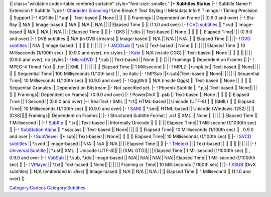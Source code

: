 {\| class="wikitable codec-table centered sortable" style="font-size: smaller;" \|+ **Subtitles Status** \|- ! Subtitle Name !! Extension !! Subtitle Type !! `Character Encoding <Character_Encoding>`__ !!Line Break !! Text Styling !! Metadata Info !! Timings !! Timing Precision \|\| Support \|- ! AQTitle \|\| \*.aqt \|\| Text-based \|\| None \|\| \|\| \|\| \|\| Framings \|\| Dependent on Frame \|\| (0.9.0 and over) \|- ! Blu-Ray \|\| N/A \|\| Image-based \|\| N/A \|\| N/A \|\| N/A \|\| \|\| Elapsed Time \|\| \|\| (1.1.0 and over) \|- ! `CVD subtitles <CVD_subtitles>`__ \|\| \*.cvd \|\| Image-based \|\| N/A \|\| N/A \|\| N/A \|\| \|\| Elapsed Time \|\| \|\| \|- ! DKS \|\| \*.dks \|\| Text-based \|\| None \|\| \|\| \|\| \|\| Elapsed Time|\| \|\| (0.9.0 and over) \|- ! DVB subtitles \|\| N/A (in DVB streams) \|\| Image-based \|\| N/A \|\| N/A \|\| N/A \|\| \|\| Elapsed Time \|\| \|\| \|- ! `DVD subtitles <DVD_subtitles>`__ \|\| N/A \|\| Image-based \|\| \|\| \|\| \|\| \|\| \|\| \|\| \|- ! `JACOsub <JACOsub>`__ \|\| \*.jss \|\| Text-based \|\| None \|\| \|\| \|\| \|\| Elapsed Time \|\| 10 Milliseconds (1/100th sec) \|\| (0.9.0 and over), no styles \|- ! `Kate <Kate>`__ \|\| N/A (inside OGG) \|\| Text-based \|\| None \|\| \|\| \|\| \|\| \|\| \|\| (0.9.0 and over), no styles \|- ! `MicroDVD <MicroDVD>`__ \|\| \*.sub \|\| Text-based \|\| None \|\| \|\| \|\| \|\| Framings \|\| Dependent on Frames \|\| \|- ! MPEG-4 Timed Text \|\| .ttxt \|\| XML \|\| \|\| \|\| \|\| \|\| Elapsed Time \|\| 1 Millisecond \|\| \|- ! MPL2 \||*.mpl/.txt||Text-based \|\| None|\| \|\| \|\| \|\| Sequential Time|\| 100 Milliseconds (1/10th sec) \|\| , no italic \|- ! MPSub \||*.sub||Text-based \|\| None|\| \|\| \|\| \|\| Sequential Time|\| 10 Milliseconds (1/100th sec) \|\| (0.9.0 and over) \|- ! OggWrit \|\| N/A (inside Oggs) \|\| Text-based \|\| None \|\| \|\| \|\| \|\| Sequential Granules \|\| Dependent on Bitstream \|\|- Not specified yet. \|- ! Phoenix Subtitle \|\| \*.pjs||Text-based \|\| None|\| \|\| \|\| \|\| Framings|\| Dependent on Frames|\| (0.9.0 and over) \|- ! PowerDivX \|\| .psb \|\| Text-based \|\| None \|\| \|\| \|\| \|\| Elapsed Time \|\| 1 Second \|\| (0.9.0 and over) \|- ! RealText / SMIL \|\| \*.rt|\| HTML-based \|\| Unicode (UTF-8)|\| \|\| (SMIL) \|\| \|\| Elapsed Time|\| 10 Milliseconds (1/100th sec) \|\| (0.9.0 and over) \|- ! `SAMI <SAMI>`__ \|\| \*.smi|\| HTML-based \|\| Unicode (Windows-1252) \|\| \|\| (CSS)|\|\|\| Framings|\| Dependent on Frames \|\| \|- ! Structured Subtitle Format \| .ssf \|\| XML \|\| None \|\| \|\| \|\| \|\| Elapsed Time \|\| 1 Millisecond \|\| \|- ! `SubRip <SubRip>`__ \|\| \*.srt|\| Text-based \|\| Informally Unicode \|\| \|\| \|\| \|\| Elapsed Time|\| 1 Millisecond (1/1000th sec) \|\| \|- ! `SubStation Alpha <SubStation_Alpha>`__ \|\| \*.ssa/.ass \|\| Text-based \|\| None|\| \|\| \|\| \|\| Elapsed Time|\| 10 Milliseconds (1/100th sec) \|\| , 0.9.0 and over \|- ! `SubViewer <SubViewer>`__ \||*.sub|\| Text-based \|\| None|\| \|\| \|\| \|\| Elapsed Time|\| 10 Milliseconds (1/100th sec) \|\| \|- ! `SVCD subtitles <SVCD_subtitles>`__ \|\| \*.svcd \|\| Image-based \|\| N/A \|\| N/A \|\| N/A \|\| \|\| Elapsed Time \|\| \|\| \|- ! `Teletext <Teletext>`__ \| \|\| Text-based \|\| \|\| \|\| \|\| \|\| \|\| \|\| \|- ! `Universal Subtitle <USF>`__ \|\| \*.usf|\| XML \|\| Unicode (UTF-8)|\| \|\| (XML DTD)|\| \|\| Elapsed Time|\| 1 Millisecond (1/1000th sec) \|\| , 0.9.0 and over \|- ! `VobSub <VobSub>`__ \|\| \*.sub, \*.idx|\| Image-based \|\| N/A|\| N/A|\| N/A|\| N/A|\| Elapsed Time|\| 1 Millisecond (1/1000th sec) \|\| \|- ! `VPlayer <VPlayer>`__ \|\| \*.txt|\| Text-based \|\| None|\| \|\| \|\| \|\| Framing or Time|\| 10 Milliseconds (1/100th sec) \|\| \|- ! `XSUB <XSUB>`__ (DivX subtitles) \|\| N/A (embedded in .divx) \|\| Image-based \|\| N/A \|\| N/A \|\| N/A \|\| \|\| Elapsed Time \|\| 1 Millisecond \|\| (1.1.0 and over) \|}

`Category:Codecs <Category:Codecs>`__ `Category:Subtitles <Category:Subtitles>`__
